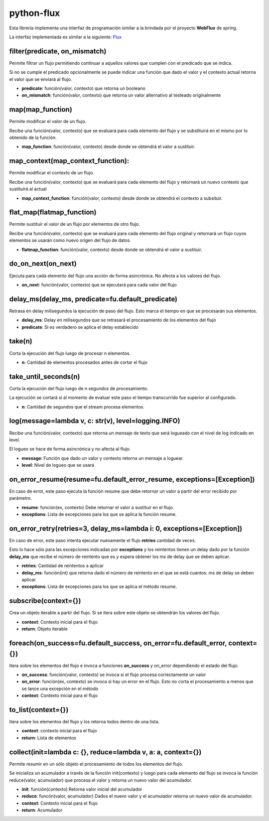 python-flux
===========

Esta librería implementa una interfaz de programación similar a la brindada por el proyecto **WebFlux** de spring.

La interfaz implementada es similar a la siguiente: `Flux <https://projectreactor.io/docs/core/release/api/reactor/core/publisher/Flux.html>`_


filter(predicate, on_mismatch)
------------------------------

Permite filtrar un flujo permitiendo continuar a aquellos valores que cumplen con el predicado que se indica.

Si no se cumple el predicado opcionalmente se puede indicar una función que dado el valor y el contexto actual retorna el valor que se enviará al flujo.

-  **predicate**: función(valor, contexto) que retorna un booleano

-  **on_mismatch**: función(valor, contexto) que retorna un valor alternativo al testeado originalmente


map(map_function)
-----------------

Permite modificar el valor de un flujo.

Recibe una función(valor, contexto) que se evaluará para cada elemento del flujo y se substituirá en el mismo por lo obtenido de la función.

-  **map_function**: función(valor, contexto) desde donde se obtendrá el valor a sustituir.


map_context(map_context_function):
----------------------------------

Permite modificar el contexto de un flujo.

Recibe una función(valor, contexto) que se evaluará para cada elemento del flujo y retornará un nuevo contexto que sustituirá al actual

-  **map_context_function**: función(valor, contexto) desde donde se obtendrá el contexto a subsituir.


flat_map(flatmap_function)
--------------------------

Permite sustituir el valor de un flujo por elementos de otro flujo.

Recibe una función(valor, contexto) que se evaluará para cada elemento del flujo original y retornará un flujo cuyos elementos se usarán como nuevo origen del flujo de datos.

-  **flatmap_function**: función(valor, contexto) desde donde se obtendrá el valor a sustituir.


do_on_next(on_next)
-------------------

Ejecuta para cada elemento del flujo una acción de forma asincrónica.
No afecta a los valores del flujo.

-  **on_next**: función(valor, contexto) que se ejecutará para cada valor del flujo


delay_ms(delay_ms, predicate=fu.default_predicate)
--------------------------------------------------

Retrasa en delay milisegundos la ejecución de paso del flujo. Esto marca el tiempo en que se procesarán sus elementos.

-  **delay_ms**: Delay en milisegundos que se retrasará el procesamiento de los elementos del flujo

-  **predicate**: Si es verdadero se aplica el delay establecido


take(n)
-------

Corta la ejecución del flujo luego de procesar n elementos.

-  **n**: Cantidad de elementos procesados antes de cortar el flujo


take_until_seconds(n)
---------------------

Corta la ejecución del flujo luego de n segundos de procesamiento.

La ejecución se cortará si al momento de evaluar este paso el tiempo transcurrido fue superior al configurado.

-  **n**: Cantidad de segundos que el stream procesa elementos.


log(message=lambda v, c: str(v), level=logging.INFO)
----------------------------------------------------

Recibe una función(valor, contexto) que retorna un mensaje de texto que será logueado con el nivel de log indicado en level.

El logueo se hace de forma asincrónica y no afecta al flujo.

-  **message**: Función que dado un valor y contexto retorna un mensaje a loguear.

-  **level**: Nivel de logueo que se usará


on_error_resume(resume=fu.default_error_resume, exceptions=[Exception])
-----------------------------------------------------------------------
En caso de error, este paso ejecuta la función resume que debe retornar un valor a partir del error recibido por parámetro.

-  **resume**: función(ex, contexto) Debe retornar el valor a sustituir en el flujo.

-  **exceptions**: Lista de excepciones para los que se aplica la función resume.


on_error_retry(retries=3, delay_ms=lambda i: 0, exceptions=[Exception])
-----------------------------------------------------------------------

En caso de error, este paso intenta ejecutar nuevamente el flujo
**retries** cantidad de veces.

Esto lo hace sólo para las excepciones indicadas por **exceptions** y los reintentos tienen un delay dado por la función **delay_ms** que recibe el número de reintento que es y espera obtener los ms de delay que se deben aplicar.

-  **retries**: Cantidad de reintentos a aplicar

-  **delay_ms**: función(int) que retorna dado el número de reintento en el que se está cuantos: ms de delay se deben aplicar.

-  **exceptions**: Lista de excepciones para los que se aplica el método resume.


subscribe(context={})
---------------------

Crea un objeto iterable a partir del flujo. Si se itera sobre este objeto se obtendrán los valores del flujo.

-  **context**: Contexto inicial para el flujo

-  **return**: Objeto iterable


foreach(on_success=fu.default_success, on_error=fu.default_error, context={})
-----------------------------------------------------------------------------

Itera sobre los elementos del flujo e invoca a funciones **on_success** y on_error dependiendo el estado del flujo.

-  **on_success**: función(valor, contexto) se invoca si el flujo procesa correctamente un valor

-  **on_error**: función(ex, contexto) se invoca si hay un error en el flujo. Esto no corta el procesamiento a menos que se lance una excepción en el método

-  **context**: Contexto inicial para el flujo


to_list(context={})
-------------------

Itera sobre los elementos del flujo y los retorna todos dentro de una lista.

-  **context**: contexto inicial para el flujo

-  **return**: Lista de elementos


collect(init=lambda c: {}, reduce=lambda v, a: a, context={})
-------------------------------------------------------------

Permite resumir en un sólo objeto el procesamiento de todos los elementos del flujo.

Se inicializa un acumulador a través de la función init(contexto) y luego para cada elemento del flujo se invoca la función reduce(valor, acumulador) que procesa el valor y retorna un nuevo valor del acumulador.

-  **init**: función(contexto) Retorna valor inicial del acumulador

-  **reduce**: funcón(valor, acumulador) Dados el nuevo valor y el acumulador retorna un nuevo valor de acumulador.

-  **context**: Contexto inicial para el flujo

-  **return**: Acumulador
